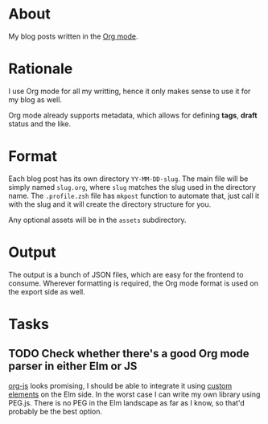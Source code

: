 * About

My blog posts written in the [[https://orgmode.org][Org mode]].

* Rationale

I use Org mode for all my writting, hence it only makes sense to use it for my blog as well.

Org mode already supports metadata, which allows for defining *tags*, *draft* status and the like.

* Format

Each blog post has its own directory =YY-MM-DD-slug=. The main file will be simply named =slug.org=, where =slug= matches the slug used in the directory name. The =.profile.zsh= file has =mkpost= function to automate that, just call it with the slug and it will create the directory structure for you.

Any optional assets will be in the =assets= subdirectory.

* Output

The output is a bunch of JSON files, which are easy for the frontend to consume. Wherever formatting is required, the Org mode format is used on the export side as well.

* Tasks
** TODO Check whether there's a good Org mode parser in either Elm or JS

[[http://mooz.github.io/org-js/#header-3-1-4-3][org-js]] looks promising, I should be able to integrate it using [[https://guide.elm-lang.org/interop/custom_elements.html][custom elements]] on the Elm side. In the worst case I can write my own library using PEG.js. There is no PEG in the Elm landscape as far as I know, so that'd probably be the best option.
